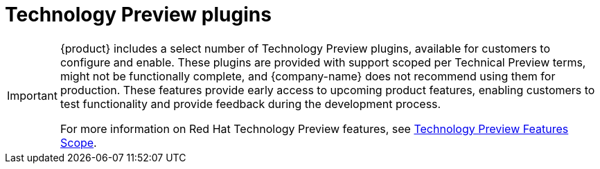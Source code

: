 [id='snip-dynamic-plugins-support_{context}']

= Technology Preview plugins

[IMPORTANT]
====
{product} includes a select number of Technology Preview plugins, available for customers to configure and enable. These plugins are provided with support scoped per Technical Preview terms, might not be functionally complete, and {company-name} does not recommend using them for production. These features provide early access to upcoming product features, enabling customers to test functionality and provide feedback during the development process.

For more information on Red Hat Technology Preview features, see https://access.redhat.com/support/offerings/techpreview/[Technology Preview Features Scope].

// Additional details on how Red Hat provides support for bundled community dynamic plugins are available on the https://access.redhat.com/policy/developerhub-support-policy[Red Hat Developer Support Policy] page.
====
